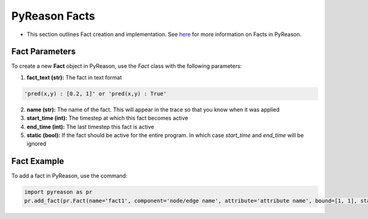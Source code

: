 PyReason Facts
-----
-  This section outlines Fact creation and implementation. See `here <https://pyreason--60.org.readthedocs.build/en/60/key_concepts/key_concepts.html#fact>`_ for more information on Facts in PyReason.

Fact Parameters 
~~~~~~~~~~~~~~~
To create a new **Fact** object in PyReason, use the `Fact` class with the following parameters:

1. **fact_text (str):** The fact in text format 
   
.. code:: text

    'pred(x,y) : [0.2, 1]' or 'pred(x,y) : True'

2. **name (str):** The name of the fact. This will appear in the trace so that you know when it was applied
3. **start_time (int):** The timestep at which this fact becomes active
4. **end_time (int):** The last timestep this fact is active
5. **static (bool):** If the fact should be active for the entire program. In which case `start_time` and `end_time` will be ignored


Fact Example 
~~~~~~~~~~~~

To add a fact in PyReason, use the command:

.. code:: python
    
   import pyreason as pr
   pr.add_fact(pr.Fact(name='fact1', component='node/edge name', attribute='attribute name', bound=[1, 1], start_time=0, end_time=2))
